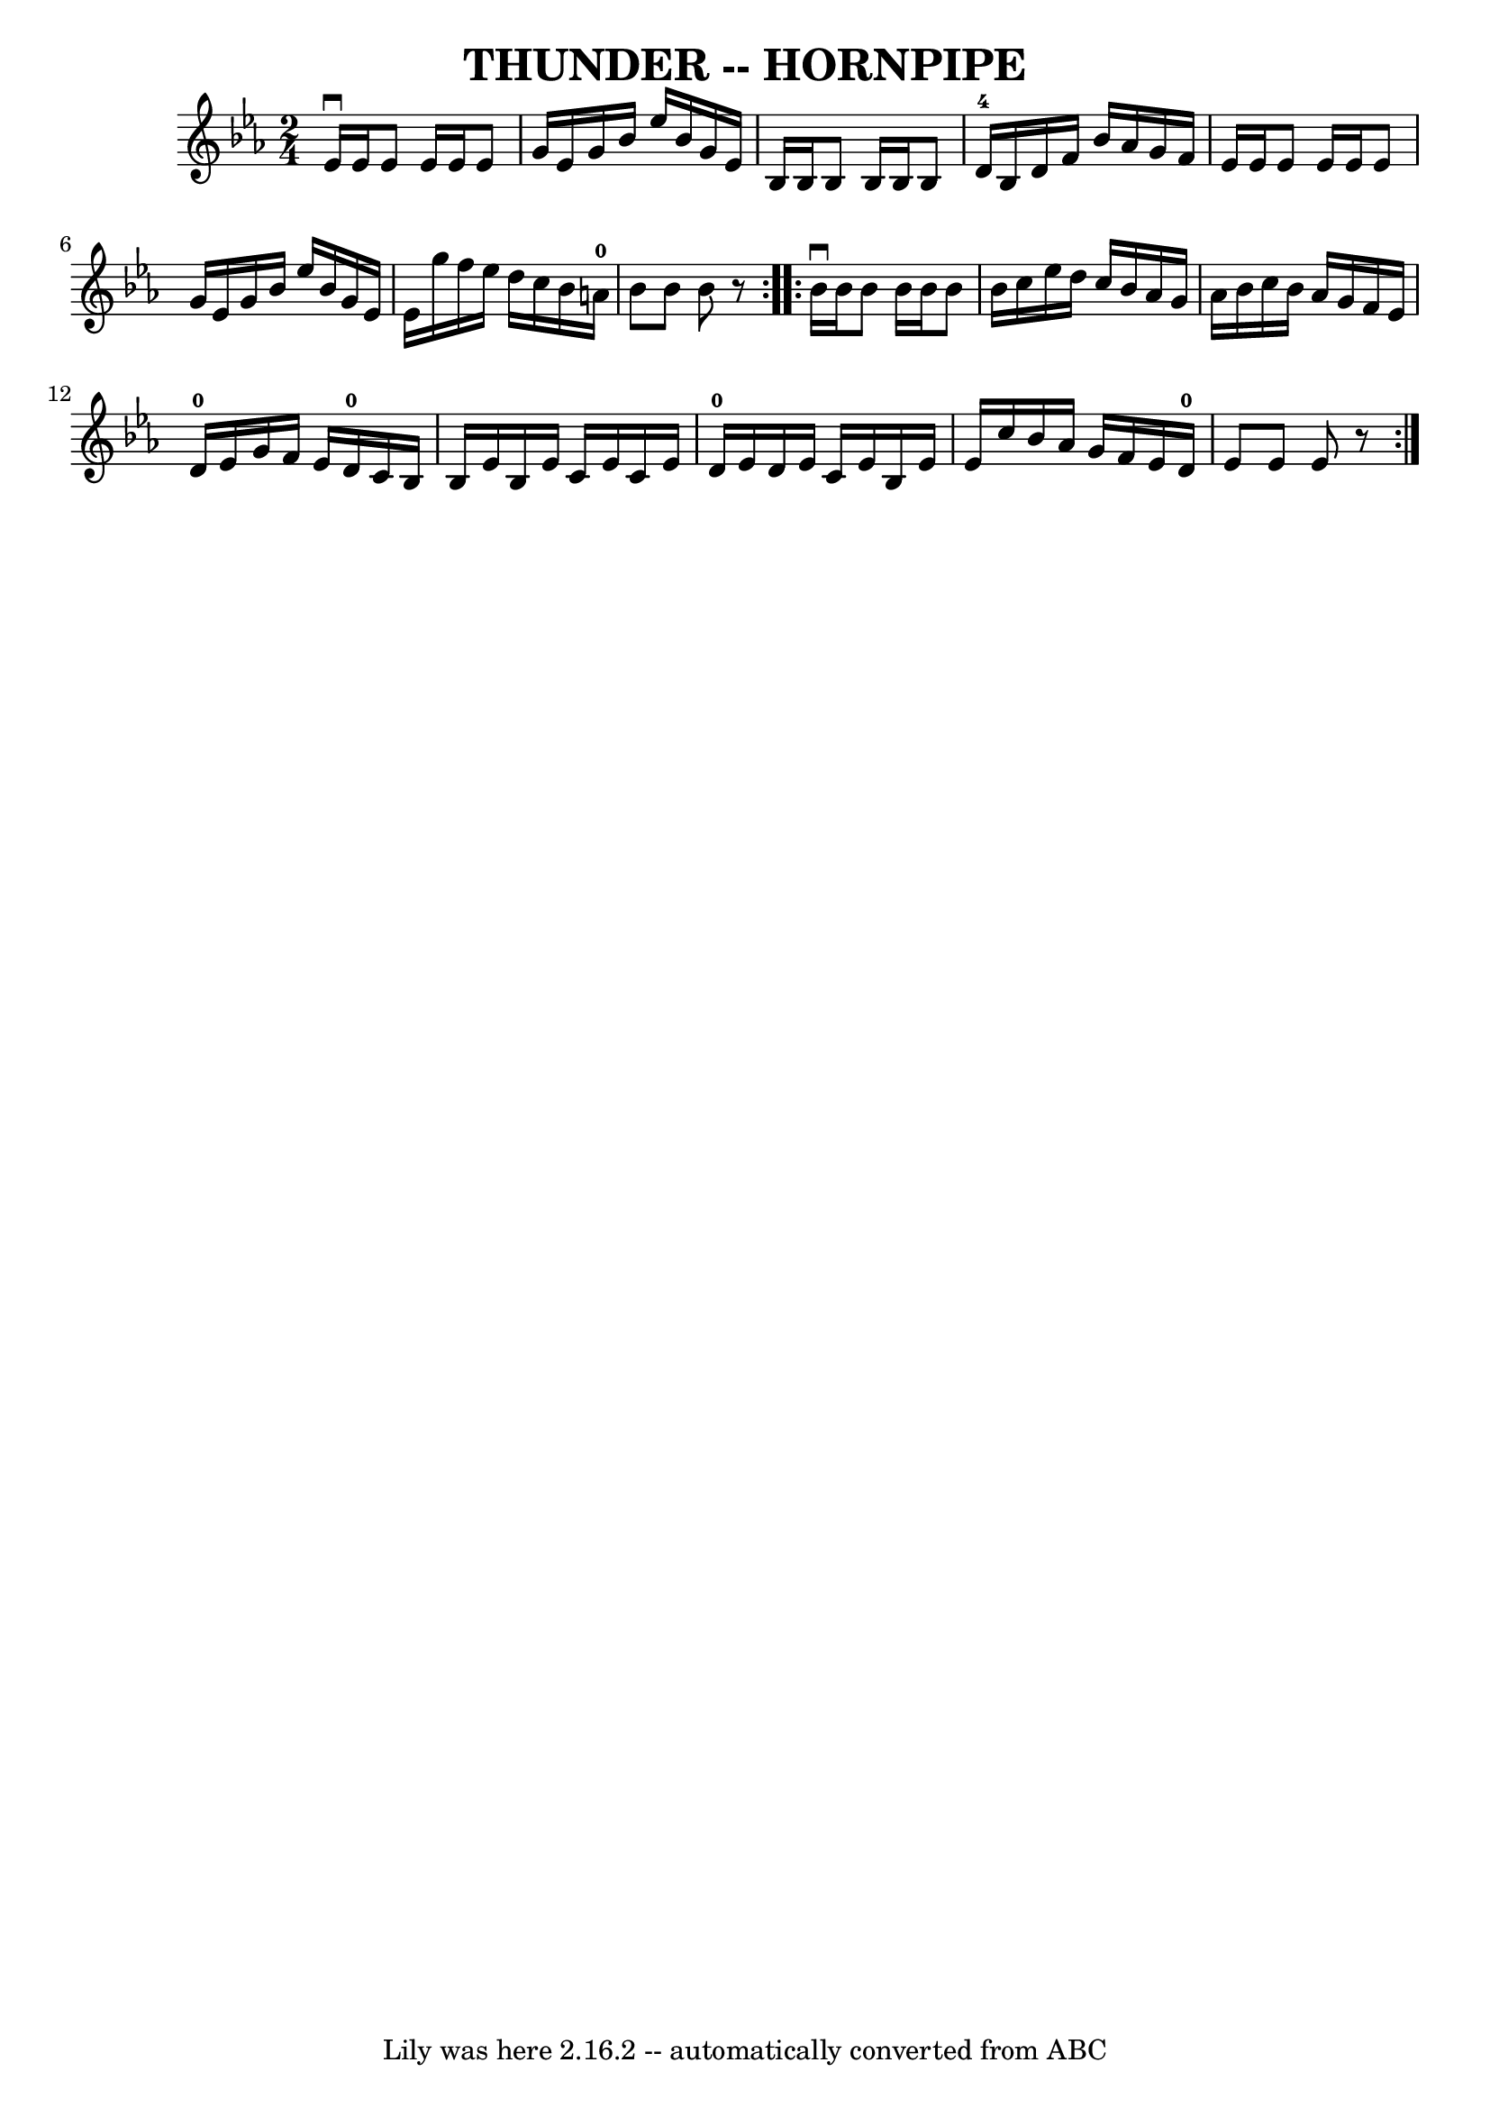 \version "2.7.40"
\header {
	book = "Ryan's Mammoth Collection of Fiddle Tunes"
	crossRefNumber = "1"
	footnotes = ""
	tagline = "Lily was here 2.16.2 -- automatically converted from ABC"
	title = "THUNDER -- HORNPIPE"
}
voicedefault =  {
\set Score.defaultBarType = "empty"

\repeat volta 2 {
\time 2/4 \key ees \major   ees'16 ^\downbow   ees'16    ees'8    ees'16    
ees'16    ees'8    \bar "|"   g'16    ees'16    g'16    bes'16    ees''16    
bes'16    g'16    ees'16    \bar "|"   bes16    bes16    bes8    bes16    bes16 
   bes8    \bar "|"     d'16-4   bes16    d'16    f'16    bes'16    aes'16   
 g'16    f'16    \bar "|"     \bar "|"   ees'16    ees'16    ees'8    ees'16    
ees'16    ees'8    \bar "|"   g'16    ees'16    g'16    bes'16    ees''16    
bes'16    g'16    ees'16    \bar "|"   ees'16    g''16    f''16    ees''16    
d''16    c''16    bes'16    a'16-0   \bar "|"   bes'8    bes'8    bes'8    
r8   }     \repeat volta 2 {   bes'16 ^\downbow   bes'16    bes'8    bes'16    
bes'16    bes'8    \bar "|"   bes'16    c''16    ees''16    d''16    c''16    
bes'16    aes'16    g'16    \bar "|"   aes'16    bes'16    c''16    bes'16    
aes'16    g'16    f'16    ees'16    \bar "|"     d'16-0   ees'16    g'16    
f'16    ees'16    d'16-0   c'16    bes16    \bar "|"     \bar "|"   bes16    
ees'16    bes16    ees'16    c'16    ees'16    c'16    ees'16    \bar "|"     
d'16-0   ees'16    d'16    ees'16    c'16    ees'16    bes16    ees'16    
\bar "|"   ees'16    c''16    bes'16    aes'16    g'16    f'16    ees'16    
d'16-0   \bar "|"   ees'8    ees'8    ees'8    r8   }   
}

\score{
    <<

	\context Staff="default"
	{
	    \voicedefault 
	}

    >>
	\layout {
	}
	\midi {}
}
